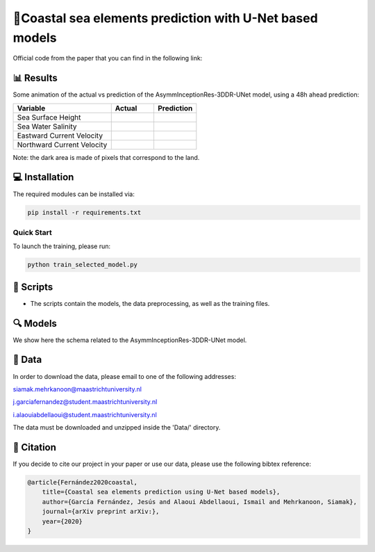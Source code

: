 🌊Coastal sea elements prediction with U-Net based models
========

Official code from the paper that you can find in the following link:

📊 Results
-----

Some animation of the actual vs prediction of the AsymmInceptionRes-3DDR-UNet model, using a 48h ahead prediction:

+-----------------------------+----------------------------------------+--------------------------------------------+
|       Variable              | Actual                                 | Prediction                                 |
+=============================+========================================+============================================+
| Sea Surface Height          |.. figure:: figures/actual-SSH.gif      |.. figure:: figures/prediction-SSH.gif      |                                                             
+-----------------------------+----------------------------------------+--------------------------------------------+
| Sea Water Salinity          |.. figure:: figures/actual-SAL.gif      |.. figure:: figures/prediction-SAL.gif      |                      
+-----------------------------+----------------------------------------+--------------------------------------------+
| Eastward Current Velocity   |.. figure:: figures/actual-CUR-uo.gif   |.. figure:: figures/prediction-CUR-uo.gif   |
+-----------------------------+----------------------------------------+--------------------------------------------+
| Northward Current Velocity  |.. figure:: figures/actual-CUR-vo.gif   |.. figure:: figures/prediction-CUR-vo.gif   |                                                             
+-----------------------------+----------------------------------------+--------------------------------------------+

Note: the dark area is made of pixels that correspond to the land.


💻 Installation
-----

The required modules can be installed  via:

.. code:: bash

    pip install -r requirements.txt
    
Quick Start
~~~~~~~~~~~
To launch the training, please run:

.. code:: bash

    python train_selected_model.py 

📜 Scripts
-----

- The scripts contain the models, the data preprocessing, as well as the training files.

🔍 Models
-----

We show here the schema related to the AsymmInceptionRes-3DDR-UNet model.

.. figure:: figures/AsymmInceptionRes-3DDR-UNet.png
  
📂 Data
-----

In order to download the data, please email to one of the following addresses:

siamak.mehrkanoon@maastrichtuniversity.nl

j.garciafernandez@student.maastrichtuniversity.nl

i.alaouiabdellaoui@student.maastrichtuniversity.nl

The data must be downloaded and unzipped inside the 'Data/' directory.


🔗 Citation
-----

If you decide to cite our project in your paper or use our data, please use the following bibtex reference:

.. code:: bibtex

    @article{Fernández2020coastal,
        title={Coastal sea elements prediction using U-Net based models},
        author={García Fernández, Jesús and Alaoui Abdellaoui, Ismail and Mehrkanoon, Siamak},
        journal={arXiv preprint arXiv:},
        year={2020}
    }
